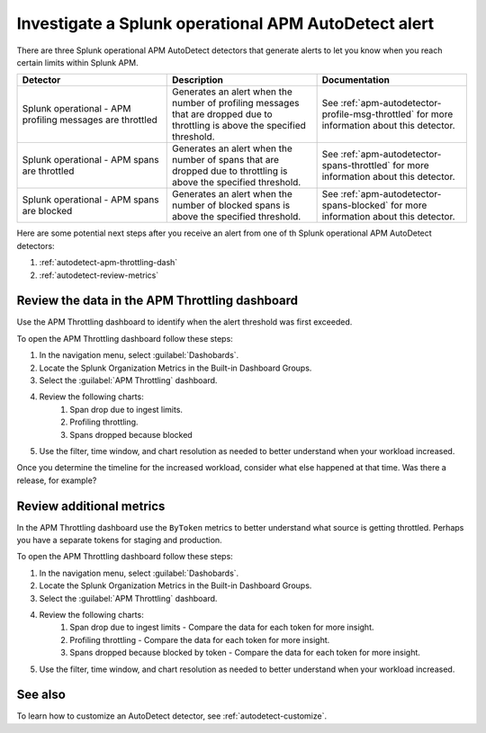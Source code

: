 .. _autodetect-splunk-op-apm:

Investigate a Splunk operational APM AutoDetect alert
****************************************************************************

There are three Splunk operational APM AutoDetect detectors that generate alerts to let you know when you reach certain limits within Splunk APM. 

.. list-table::
   :header-rows: 1
   :widths: 33 33 33

   * - Detector
     - Description
     - Documentation
   
   * - Splunk operational - APM profiling messages are throttled 
     - Generates an alert when the number of profiling messages that are dropped due to throttling is above the specified threshold.
     - See :ref:`apm-autodetector-profile-msg-throttled` for more information about this detector.

   * - Splunk operational - APM spans are throttled
     - Generates an alert when the number of spans that are dropped due to throttling is above the specified threshold.
     - See :ref:`apm-autodetector-spans-throttled` for more information about this detector.

   * - Splunk operational - APM spans are blocked
     - Generates an alert when the number of blocked spans is above the specified threshold.
     - See :ref:`apm-autodetector-spans-blocked` for more information about this detector.


Here are some potential next steps after you receive an alert from one of th Splunk operational APM AutoDetect detectors: 

#. :ref:`autodetect-apm-throttling-dash`
#. :ref:`autodetect-review-metrics`

.. _autodetect-apm-throttling-dash:

Review the data in the APM Throttling dashboard
===========================================================================================

Use the APM Throttling dashboard to identify when the alert threshold was first exceeded.

To open the APM Throttling dashboard follow these steps:

#. In the navigation menu, select :guilabel:`Dashobards`.
#. Locate the Splunk Organization Metrics in the Built-in Dashboard Groups.
#. Select the :guilabel:`APM Throttling` dashboard. 
#. Review the following charts:
    #. Span drop due to ingest limits.
    #. Profiling throttling.
    #. Spans dropped because blocked
#. Use the filter, time window, and chart resolution as needed to better understand when your workload increased.

Once you determine the timeline for the increased workload, consider what else happened at that time. Was there a release, for example? 

.. _autodetect-review-metrics:

Review additional metrics
===========================

In the APM Throttling dashboard use the ``ByToken`` metrics to better understand what source is getting throttled. Perhaps you have a separate tokens for staging and production. 

To open the APM Throttling dashboard follow these steps:

#. In the navigation menu, select :guilabel:`Dashobards`.
#. Locate the Splunk Organization Metrics in the Built-in Dashboard Groups.
#. Select the :guilabel:`APM Throttling` dashboard. 
#. Review the following charts:
    #. Span drop due to ingest limits - Compare the data for each token for more insight. 
    #. Profiling throttling - Compare the data for each token for more insight. 
    #. Spans dropped because blocked by token - Compare the data for each token for more insight. 
#. Use the filter, time window, and chart resolution as needed to better understand when your workload increased.

See also
===============

To learn how to customize an AutoDetect detector, see :ref:`autodetect-customize`.
